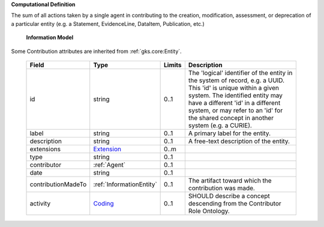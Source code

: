 **Computational Definition**

The sum of all actions taken by a single agent in contributing to the creation, modification,  assessment, or deprecation of a particular entity (e.g. a Statement, EvidenceLine, DataItem,  Publication, etc.)

    **Information Model**
    
Some Contribution attributes are inherited from :ref:`gks.core:Entity`.

    .. list-table::
       :class: clean-wrap
       :header-rows: 1
       :align: left
       :widths: auto
       
       *  - Field
          - Type
          - Limits
          - Description
       *  - id
          - string
          - 0..1
          - The 'logical' identifier of the entity in the system of record, e.g. a UUID. This 'id' is  unique within a given system. The identified entity may have a different 'id' in a different  system, or may refer to an 'id' for the shared concept in another system (e.g. a CURIE).
       *  - label
          - string
          - 0..1
          - A primary label for the entity.
       *  - description
          - string
          - 0..1
          - A free-text description of the entity.
       *  - extensions
          - `Extension <../../gks-common/core.json#/$defs/Extension>`_
          - 0..m
          - 
       *  - type
          - string
          - 0..1
          - 
       *  - contributor
          - :ref:`Agent`
          - 0..1
          - 
       *  - date
          - string
          - 0..1
          - 
       *  - contributionMadeTo
          - :ref:`InformationEntity`
          - 0..1
          - The artifact toward which the contribution was made.
       *  - activity
          - `Coding <../../gks-common/core.json#/$defs/Coding>`_
          - 0..1
          - SHOULD describe a concept descending from the Contributor Role Ontology.
